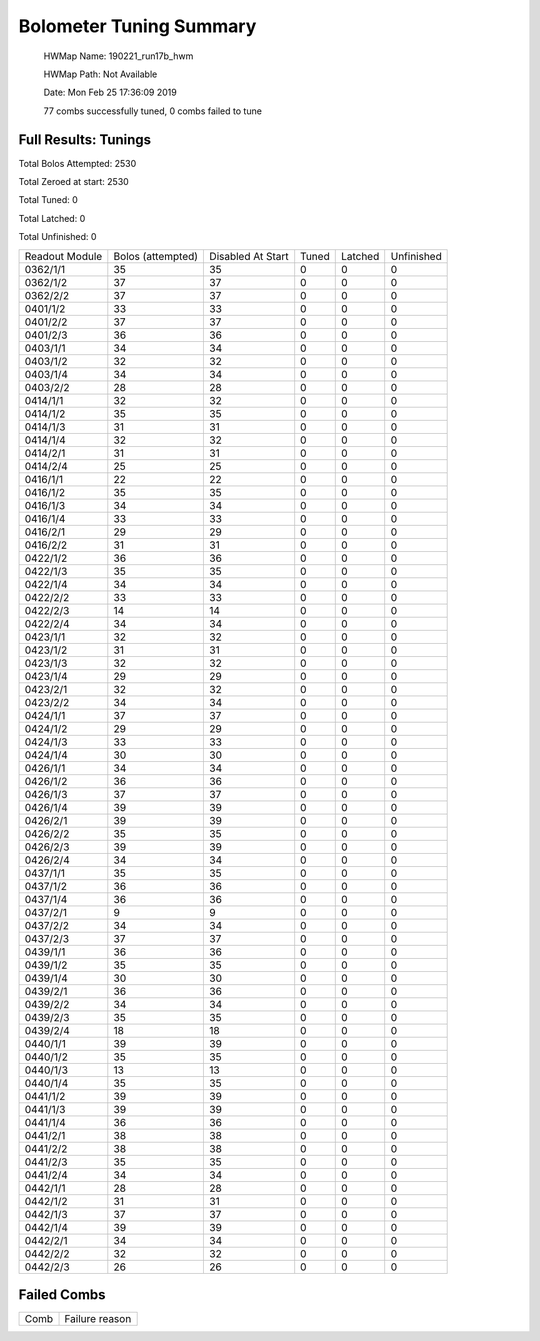 
Bolometer Tuning Summary
========================


 HWMap Name: 190221_run17b_hwm 

 HWMap Path: Not Available 

 Date: Mon Feb 25 17:36:09 2019 

 77 combs successfully tuned, 0 combs failed to tune 

Full Results: Tunings
---------------------


Total Bolos Attempted: 2530

Total Zeroed at start: 2530

Total Tuned: 0

Total Latched: 0

Total Unfinished: 0

+-------------------+-------------------+-------------------+-------------------+-------------------+-------------------+
| Readout Module    | Bolos (attempted) | Disabled At Start | Tuned             | Latched           | Unfinished        |
+-------------------+-------------------+-------------------+-------------------+-------------------+-------------------+
| 0362/1/1          | 35                | 35                | 0                 | 0                 | 0                 |
+-------------------+-------------------+-------------------+-------------------+-------------------+-------------------+
| 0362/1/2          | 37                | 37                | 0                 | 0                 | 0                 |
+-------------------+-------------------+-------------------+-------------------+-------------------+-------------------+
| 0362/2/2          | 37                | 37                | 0                 | 0                 | 0                 |
+-------------------+-------------------+-------------------+-------------------+-------------------+-------------------+
| 0401/1/2          | 33                | 33                | 0                 | 0                 | 0                 |
+-------------------+-------------------+-------------------+-------------------+-------------------+-------------------+
| 0401/2/2          | 37                | 37                | 0                 | 0                 | 0                 |
+-------------------+-------------------+-------------------+-------------------+-------------------+-------------------+
| 0401/2/3          | 36                | 36                | 0                 | 0                 | 0                 |
+-------------------+-------------------+-------------------+-------------------+-------------------+-------------------+
| 0403/1/1          | 34                | 34                | 0                 | 0                 | 0                 |
+-------------------+-------------------+-------------------+-------------------+-------------------+-------------------+
| 0403/1/2          | 32                | 32                | 0                 | 0                 | 0                 |
+-------------------+-------------------+-------------------+-------------------+-------------------+-------------------+
| 0403/1/4          | 34                | 34                | 0                 | 0                 | 0                 |
+-------------------+-------------------+-------------------+-------------------+-------------------+-------------------+
| 0403/2/2          | 28                | 28                | 0                 | 0                 | 0                 |
+-------------------+-------------------+-------------------+-------------------+-------------------+-------------------+
| 0414/1/1          | 32                | 32                | 0                 | 0                 | 0                 |
+-------------------+-------------------+-------------------+-------------------+-------------------+-------------------+
| 0414/1/2          | 35                | 35                | 0                 | 0                 | 0                 |
+-------------------+-------------------+-------------------+-------------------+-------------------+-------------------+
| 0414/1/3          | 31                | 31                | 0                 | 0                 | 0                 |
+-------------------+-------------------+-------------------+-------------------+-------------------+-------------------+
| 0414/1/4          | 32                | 32                | 0                 | 0                 | 0                 |
+-------------------+-------------------+-------------------+-------------------+-------------------+-------------------+
| 0414/2/1          | 31                | 31                | 0                 | 0                 | 0                 |
+-------------------+-------------------+-------------------+-------------------+-------------------+-------------------+
| 0414/2/4          | 25                | 25                | 0                 | 0                 | 0                 |
+-------------------+-------------------+-------------------+-------------------+-------------------+-------------------+
| 0416/1/1          | 22                | 22                | 0                 | 0                 | 0                 |
+-------------------+-------------------+-------------------+-------------------+-------------------+-------------------+
| 0416/1/2          | 35                | 35                | 0                 | 0                 | 0                 |
+-------------------+-------------------+-------------------+-------------------+-------------------+-------------------+
| 0416/1/3          | 34                | 34                | 0                 | 0                 | 0                 |
+-------------------+-------------------+-------------------+-------------------+-------------------+-------------------+
| 0416/1/4          | 33                | 33                | 0                 | 0                 | 0                 |
+-------------------+-------------------+-------------------+-------------------+-------------------+-------------------+
| 0416/2/1          | 29                | 29                | 0                 | 0                 | 0                 |
+-------------------+-------------------+-------------------+-------------------+-------------------+-------------------+
| 0416/2/2          | 31                | 31                | 0                 | 0                 | 0                 |
+-------------------+-------------------+-------------------+-------------------+-------------------+-------------------+
| 0422/1/2          | 36                | 36                | 0                 | 0                 | 0                 |
+-------------------+-------------------+-------------------+-------------------+-------------------+-------------------+
| 0422/1/3          | 35                | 35                | 0                 | 0                 | 0                 |
+-------------------+-------------------+-------------------+-------------------+-------------------+-------------------+
| 0422/1/4          | 34                | 34                | 0                 | 0                 | 0                 |
+-------------------+-------------------+-------------------+-------------------+-------------------+-------------------+
| 0422/2/2          | 33                | 33                | 0                 | 0                 | 0                 |
+-------------------+-------------------+-------------------+-------------------+-------------------+-------------------+
| 0422/2/3          | 14                | 14                | 0                 | 0                 | 0                 |
+-------------------+-------------------+-------------------+-------------------+-------------------+-------------------+
| 0422/2/4          | 34                | 34                | 0                 | 0                 | 0                 |
+-------------------+-------------------+-------------------+-------------------+-------------------+-------------------+
| 0423/1/1          | 32                | 32                | 0                 | 0                 | 0                 |
+-------------------+-------------------+-------------------+-------------------+-------------------+-------------------+
| 0423/1/2          | 31                | 31                | 0                 | 0                 | 0                 |
+-------------------+-------------------+-------------------+-------------------+-------------------+-------------------+
| 0423/1/3          | 32                | 32                | 0                 | 0                 | 0                 |
+-------------------+-------------------+-------------------+-------------------+-------------------+-------------------+
| 0423/1/4          | 29                | 29                | 0                 | 0                 | 0                 |
+-------------------+-------------------+-------------------+-------------------+-------------------+-------------------+
| 0423/2/1          | 32                | 32                | 0                 | 0                 | 0                 |
+-------------------+-------------------+-------------------+-------------------+-------------------+-------------------+
| 0423/2/2          | 34                | 34                | 0                 | 0                 | 0                 |
+-------------------+-------------------+-------------------+-------------------+-------------------+-------------------+
| 0424/1/1          | 37                | 37                | 0                 | 0                 | 0                 |
+-------------------+-------------------+-------------------+-------------------+-------------------+-------------------+
| 0424/1/2          | 29                | 29                | 0                 | 0                 | 0                 |
+-------------------+-------------------+-------------------+-------------------+-------------------+-------------------+
| 0424/1/3          | 33                | 33                | 0                 | 0                 | 0                 |
+-------------------+-------------------+-------------------+-------------------+-------------------+-------------------+
| 0424/1/4          | 30                | 30                | 0                 | 0                 | 0                 |
+-------------------+-------------------+-------------------+-------------------+-------------------+-------------------+
| 0426/1/1          | 34                | 34                | 0                 | 0                 | 0                 |
+-------------------+-------------------+-------------------+-------------------+-------------------+-------------------+
| 0426/1/2          | 36                | 36                | 0                 | 0                 | 0                 |
+-------------------+-------------------+-------------------+-------------------+-------------------+-------------------+
| 0426/1/3          | 37                | 37                | 0                 | 0                 | 0                 |
+-------------------+-------------------+-------------------+-------------------+-------------------+-------------------+
| 0426/1/4          | 39                | 39                | 0                 | 0                 | 0                 |
+-------------------+-------------------+-------------------+-------------------+-------------------+-------------------+
| 0426/2/1          | 39                | 39                | 0                 | 0                 | 0                 |
+-------------------+-------------------+-------------------+-------------------+-------------------+-------------------+
| 0426/2/2          | 35                | 35                | 0                 | 0                 | 0                 |
+-------------------+-------------------+-------------------+-------------------+-------------------+-------------------+
| 0426/2/3          | 39                | 39                | 0                 | 0                 | 0                 |
+-------------------+-------------------+-------------------+-------------------+-------------------+-------------------+
| 0426/2/4          | 34                | 34                | 0                 | 0                 | 0                 |
+-------------------+-------------------+-------------------+-------------------+-------------------+-------------------+
| 0437/1/1          | 35                | 35                | 0                 | 0                 | 0                 |
+-------------------+-------------------+-------------------+-------------------+-------------------+-------------------+
| 0437/1/2          | 36                | 36                | 0                 | 0                 | 0                 |
+-------------------+-------------------+-------------------+-------------------+-------------------+-------------------+
| 0437/1/4          | 36                | 36                | 0                 | 0                 | 0                 |
+-------------------+-------------------+-------------------+-------------------+-------------------+-------------------+
| 0437/2/1          | 9                 | 9                 | 0                 | 0                 | 0                 |
+-------------------+-------------------+-------------------+-------------------+-------------------+-------------------+
| 0437/2/2          | 34                | 34                | 0                 | 0                 | 0                 |
+-------------------+-------------------+-------------------+-------------------+-------------------+-------------------+
| 0437/2/3          | 37                | 37                | 0                 | 0                 | 0                 |
+-------------------+-------------------+-------------------+-------------------+-------------------+-------------------+
| 0439/1/1          | 36                | 36                | 0                 | 0                 | 0                 |
+-------------------+-------------------+-------------------+-------------------+-------------------+-------------------+
| 0439/1/2          | 35                | 35                | 0                 | 0                 | 0                 |
+-------------------+-------------------+-------------------+-------------------+-------------------+-------------------+
| 0439/1/4          | 30                | 30                | 0                 | 0                 | 0                 |
+-------------------+-------------------+-------------------+-------------------+-------------------+-------------------+
| 0439/2/1          | 36                | 36                | 0                 | 0                 | 0                 |
+-------------------+-------------------+-------------------+-------------------+-------------------+-------------------+
| 0439/2/2          | 34                | 34                | 0                 | 0                 | 0                 |
+-------------------+-------------------+-------------------+-------------------+-------------------+-------------------+
| 0439/2/3          | 35                | 35                | 0                 | 0                 | 0                 |
+-------------------+-------------------+-------------------+-------------------+-------------------+-------------------+
| 0439/2/4          | 18                | 18                | 0                 | 0                 | 0                 |
+-------------------+-------------------+-------------------+-------------------+-------------------+-------------------+
| 0440/1/1          | 39                | 39                | 0                 | 0                 | 0                 |
+-------------------+-------------------+-------------------+-------------------+-------------------+-------------------+
| 0440/1/2          | 35                | 35                | 0                 | 0                 | 0                 |
+-------------------+-------------------+-------------------+-------------------+-------------------+-------------------+
| 0440/1/3          | 13                | 13                | 0                 | 0                 | 0                 |
+-------------------+-------------------+-------------------+-------------------+-------------------+-------------------+
| 0440/1/4          | 35                | 35                | 0                 | 0                 | 0                 |
+-------------------+-------------------+-------------------+-------------------+-------------------+-------------------+
| 0441/1/2          | 39                | 39                | 0                 | 0                 | 0                 |
+-------------------+-------------------+-------------------+-------------------+-------------------+-------------------+
| 0441/1/3          | 39                | 39                | 0                 | 0                 | 0                 |
+-------------------+-------------------+-------------------+-------------------+-------------------+-------------------+
| 0441/1/4          | 36                | 36                | 0                 | 0                 | 0                 |
+-------------------+-------------------+-------------------+-------------------+-------------------+-------------------+
| 0441/2/1          | 38                | 38                | 0                 | 0                 | 0                 |
+-------------------+-------------------+-------------------+-------------------+-------------------+-------------------+
| 0441/2/2          | 38                | 38                | 0                 | 0                 | 0                 |
+-------------------+-------------------+-------------------+-------------------+-------------------+-------------------+
| 0441/2/3          | 35                | 35                | 0                 | 0                 | 0                 |
+-------------------+-------------------+-------------------+-------------------+-------------------+-------------------+
| 0441/2/4          | 34                | 34                | 0                 | 0                 | 0                 |
+-------------------+-------------------+-------------------+-------------------+-------------------+-------------------+
| 0442/1/1          | 28                | 28                | 0                 | 0                 | 0                 |
+-------------------+-------------------+-------------------+-------------------+-------------------+-------------------+
| 0442/1/2          | 31                | 31                | 0                 | 0                 | 0                 |
+-------------------+-------------------+-------------------+-------------------+-------------------+-------------------+
| 0442/1/3          | 37                | 37                | 0                 | 0                 | 0                 |
+-------------------+-------------------+-------------------+-------------------+-------------------+-------------------+
| 0442/1/4          | 39                | 39                | 0                 | 0                 | 0                 |
+-------------------+-------------------+-------------------+-------------------+-------------------+-------------------+
| 0442/2/1          | 34                | 34                | 0                 | 0                 | 0                 |
+-------------------+-------------------+-------------------+-------------------+-------------------+-------------------+
| 0442/2/2          | 32                | 32                | 0                 | 0                 | 0                 |
+-------------------+-------------------+-------------------+-------------------+-------------------+-------------------+
| 0442/2/3          | 26                | 26                | 0                 | 0                 | 0                 |
+-------------------+-------------------+-------------------+-------------------+-------------------+-------------------+


Failed Combs
------------

+----------------+----------------+
| Comb           | Failure reason |
+----------------+----------------+


